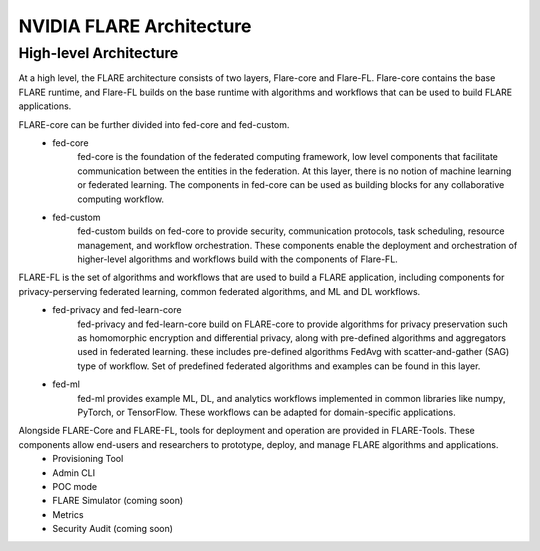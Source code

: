 ##########################
NVIDIA FLARE Architecture
##########################


**High-level Architecture**
===========================

At a high level, the FLARE architecture consists of two layers, Flare-core and Flare-FL.  Flare-core contains the base FLARE runtime, and Flare-FL builds on the base runtime with algorithms and workflows that can be used to build FLARE applications.

.. image:: resources/flare_high_level_arch.png
    :height: 300px

FLARE-core can be further divided into fed-core and fed-custom.
   * fed-core
       fed-core is the foundation of the federated computing framework, low level
       components that facilitate communication between the entities in the federation.
       At this layer, there is no notion of machine learning or federated learning.
       The components in fed-core can be used as building blocks for any collaborative
       computing workflow.
   * fed-custom
        fed-custom builds on fed-core to provide security, communication protocols, task scheduling, resource management, and workflow orchestration.  These components enable the deployment and orchestration of higher-level algorithms and workflows build with the components of Flare-FL.

FLARE-FL is the set of algorithms and workflows that are used to build a FLARE application, including components for privacy-perserving federated learning, common federated algorithms, and ML and DL workflows.
   * fed-privacy and fed-learn-core
        fed-privacy and fed-learn-core build on FLARE-core to provide algorithms for privacy preservation such as homomorphic encryption and differential privacy, along with pre-defined algorithms and aggregators used in federated learning.
        these includes pre-defined algorithms FedAvg with scatter-and-gather (SAG) type of workflow. Set of
        predefined federated algorithms and examples can be found in this layer.
   * fed-ml
        fed-ml provides example ML, DL, and analytics workflows implemented in common libraries like numpy, PyTorch, or TensorFlow.  These workflows can be adapted for domain-specific applications.

Alongside FLARE-Core and FLARE-FL, tools for deployment and operation are provided in FLARE-Tools.  These components allow end-users and researchers to prototype, deploy, and manage FLARE algorithms and applications.
   * Provisioning Tool 
   * Admin CLI
   * POC mode
   * FLARE Simulator (coming soon)
   * Metrics
   * Security Audit (coming soon)
